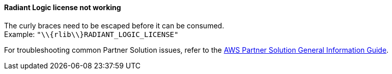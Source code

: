 // Add any unique troubleshooting steps here.

==== Radiant Logic license not working

[%hardbreaks]
The curly braces need to be escaped before it can be consumed. 
Example: `"\\{rlib\\}RADIANT_LOGIC_LICENSE"`

For troubleshooting common Partner Solution issues, refer to the https://fwd.aws/rA69w?[AWS Partner Solution General Information Guide^].
